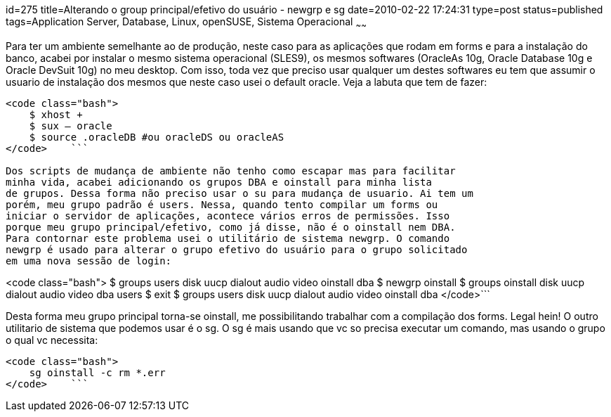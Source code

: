 id=275
title=Alterando o group principal/efetivo do usuário - newgrp e sg 
date=2010-02-22 17:24:31
type=post
status=published
tags=Application Server, Database, Linux, openSUSE, Sistema Operacional
~~~~~~


Para ter um ambiente semelhante ao de produção, neste caso para as aplicações
que rodam em forms e para a instalação do banco, acabei por instalar o mesmo 
sistema operacional (SLES9), os mesmos softwares (OracleAs 10g, Oracle Database
10g e Oracle DevSuit 10g) no meu desktop. Com isso, toda vez que preciso usar 
qualquer um destes softwares eu tem que assumir o usuario de instalação dos 
mesmos que neste caso usei o default oracle. Veja a labuta que tem de fazer:

```

<code class="bash">
    $ xhost +
    $ sux – oracle
    $ source .oracleDB #ou oracleDS ou oracleAS
</code>    ```

Dos scripts de mudança de ambiente não tenho como escapar mas para facilitar
minha vida, acabei adicionando os grupos DBA e oinstall para minha lista 
de grupos. Dessa forma não preciso usar o su para mudança de usuario. Ai tem um 
porém, meu grupo padrão é users. Nessa, quando tento compilar um forms ou 
iniciar o servidor de aplicações, acontece vários erros de permissões. Isso 
porque meu grupo principal/efetivo, como já disse, não é o oinstall nem DBA.
Para contornar este problema usei o utilitário de sistema newgrp. O comando
newgrp é usado para alterar o grupo efetivo do usuário para o grupo solicitado
em uma nova sessão de login:

```

<code class="bash">
    $ groups
    users disk uucp dialout audio video oinstall dba
    $ newgrp oinstall
    $ groups
    oinstall disk uucp dialout audio video dba users
    $ exit
    $ groups
    users disk uucp dialout audio video oinstall dba
</code>```

Desta forma meu grupo principal torna-se oinstall, me possibilitando trabalhar 
com a compilação dos forms. Legal hein! O outro utilitario de sistema que 
podemos usar é o sg. O sg é mais usando que vc so precisa executar um comando, 
mas usando o grupo o qual vc necessita:

```

<code class="bash">
    sg oinstall -c rm *.err
</code>    ```
